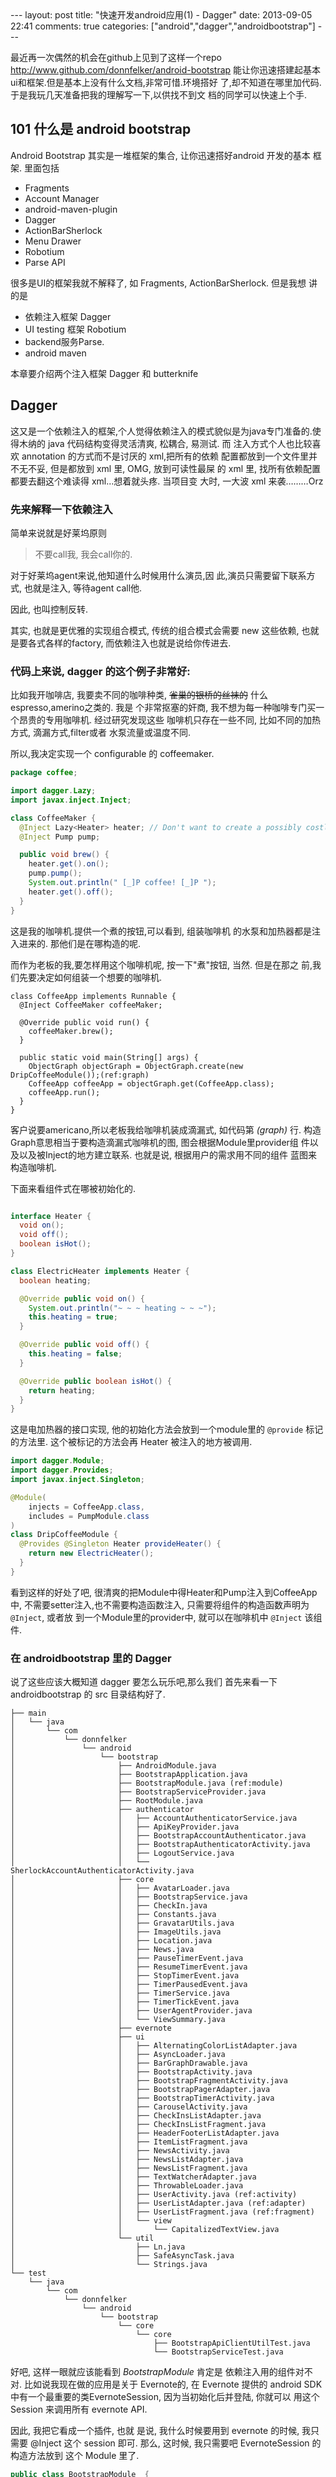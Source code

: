 #+BEGIN_HTML
---
layout: post
title: "快速开发android应用(1) - Dagger"
date: 2013-09-05 22:41
comments: true
categories: ["android","dagger","androidbootstrap"]
---
#+END_HTML
#+OPTIONS: toc:nil

最近再一次偶然的机会在github上见到了这样一个repo
[[http://www.github.com/donnfelker/android-bootstrap]]
能让你迅速搭建起基本ui和框架.但是基本上没有什么文档,非常可惜.环境搭好
了,却不知道在哪里加代码. 于是我玩几天准备把我的理解写一下,以供找不到文
档的同学可以快速上个手.


** 101 什么是 android bootstrap
[[http://www.androidbootstrap.com/images/ab-screenshot.png]]
Android Bootstrap 其实是一堆框架的集合, 让你迅速搭好android 开发的基本
框架. 里面包括
- Fragments
- Account Manager
- android-maven-plugin
- Dagger
- ActionBarSherlock
- Menu Drawer
- Robotium
- Parse API

很多是UI的框架我就不解释了, 如 Fragments, ActionBarSherlock. 但是我想
讲的是
- 依赖注入框架 Dagger
- UI testing 框架 Robotium
- backend服务Parse. 
- android maven
本章要介绍两个注入框架 Dagger 和 butterknife 


** Dagger
这又是一个依赖注入的框架,个人觉得依赖注入的模式貌似是为java专门准备的.使
得木纳的 java 代码结构变得灵活清爽, 松耦合, 易测试.
而
注入方式个人也比较喜欢 annotation 的方式而不是讨厌的 xml,把所有的依赖
配置都放到一个文件里并不无不妥, 但是都放到 xml 里, OMG, 放到可读性最屎
的 xml 里, 找所有依赖配置都要去翻这个难读得 xml...想着就头疼. 当项目变
大时, 一大波 xml 来袭.........Orz


*** 先来解释一下依赖注入
简单来说就是好莱坞原则
#+BEGIN_QUOTE
 不要call我, 我会call你的.
#+END_QUOTE

对于好莱坞agent来说,他知道什么时候用什么演员,因
此,演员只需要留下联系方式, 也就是注入, 等待agent call他.

因此, 也叫控制反转.

其实, 也就是更优雅的实现组合模式, 传统的组合模式会需要 new 这些依赖,
也就是要各式各样的factory, 而依赖注入也就是说给你传进去.

*** 代码上来说, dagger 的这个例子非常好:

比如我开咖啡店, 我要卖不同的咖啡种类, +雀巢的银桥的丝袜的+ 什么
espresso,amerino之类的. 我是
个非常抠塞的奸商, 我不想为每一种咖啡专门买一个昂贵的专用咖啡机. 经过研究发现这些
咖啡机只存在一些不同, 比如不同的加热方式, 滴漏方式,filter或者
水泵流量或温度不同.

所以,我决定实现一个 configurable 的 coffeemaker.

#+BEGIN_SRC java
  package coffee;
  
  import dagger.Lazy;
  import javax.inject.Inject;
  
  class CoffeeMaker {
    @Inject Lazy<Heater> heater; // Don't want to create a possibly costly heater until we need it.
    @Inject Pump pump;
  
    public void brew() {
      heater.get().on();
      pump.pump();
      System.out.println(" [_]P coffee! [_]P ");
      heater.get().off();
    }
  }
#+END_SRC

这是我的咖啡机.提供一个煮的按钮,可以看到, 组装咖啡机
的水泵和加热器都是注入进来的. 那他们是在哪构造的呢.

#+HTML: <!-- more -->
而作为老板的我,要怎样用这个咖啡机呢, 按一下"煮"按钮, 当然. 但是在那之
前,我们先要决定如何组装一个想要的咖啡机.

#+BEGIN_SRC java -n -r
class CoffeeApp implements Runnable {
  @Inject CoffeeMaker coffeeMaker;

  @Override public void run() {
    coffeeMaker.brew();
  }

  public static void main(String[] args) {
    ObjectGraph objectGraph = ObjectGraph.create(new DripCoffeeModule());(ref:graph)
    CoffeeApp coffeeApp = objectGraph.get(CoffeeApp.class);
    coffeeApp.run();
  }
}
#+END_SRC

客户说要americano,所以老板我给咖啡机装成滴漏式, 如代码第 [[(graph)]] 行. 
构造Graph意思相当于要构造滴漏式咖啡机的图, 图会根据Module里provider组
件以及以及被Inject的地方建立联系. 也就是说, 根据用户的需求用不同的组件
蓝图来构造咖啡机.

下面来看组件式在哪被初始化的.

#+BEGIN_SRC java

interface Heater {
  void on();
  void off();
  boolean isHot();
}

class ElectricHeater implements Heater {
  boolean heating;

  @Override public void on() {
    System.out.println("~ ~ ~ heating ~ ~ ~");
    this.heating = true;
  }

  @Override public void off() {
    this.heating = false;
  }

  @Override public boolean isHot() {
    return heating;
  }
}
#+END_SRC

这是电加热器的接口实现, 他的初始化方法会放到一个module里的 =@provide=
标记的方法里. 这个被标记的方法会再 Heater 被注入的地方被调用.

#+BEGIN_SRC java
import dagger.Module;
import dagger.Provides;
import javax.inject.Singleton;

@Module(
    injects = CoffeeApp.class,
    includes = PumpModule.class
)
class DripCoffeeModule {
  @Provides @Singleton Heater provideHeater() {
    return new ElectricHeater();
  }
}
#+END_SRC

看到这样的好处了吧, 很清爽的把Module中得Heater和Pump注入到CoffeeApp中,
不需要setter注入,也不需要构造函数注入, 只需要将组件的构造函数声明为 =@Inject=, 或者放
到一个Module里的provider中, 就可以在咖啡机中 =@Inject= 该组件.


*** 在 androidbootstrap 里的 Dagger 
说了这些应该大概知道 dagger 要怎么玩乐吧,那么我们
首先来看一下 androidbootstrap 的 src 目录结构好了.
#+BEGIN_SRC -n -r
├── main
│   └── java
│       └── com
│           └── donnfelker
│               └── android
│                   └── bootstrap
│                       ├── AndroidModule.java
│                       ├── BootstrapApplication.java
│                       ├── BootstrapModule.java (ref:module)
│                       ├── BootstrapServiceProvider.java
│                       ├── RootModule.java
│                       ├── authenticator
│                       │   ├── AccountAuthenticatorService.java
│                       │   ├── ApiKeyProvider.java
│                       │   ├── BootstrapAccountAuthenticator.java
│                       │   ├── BootstrapAuthenticatorActivity.java
│                       │   ├── LogoutService.java
│                       │   └── SherlockAccountAuthenticatorActivity.java
│                       ├── core
│                       │   ├── AvatarLoader.java
│                       │   ├── BootstrapService.java
│                       │   ├── CheckIn.java
│                       │   ├── Constants.java
│                       │   ├── GravatarUtils.java
│                       │   ├── ImageUtils.java
│                       │   ├── Location.java
│                       │   ├── News.java
│                       │   ├── PauseTimerEvent.java
│                       │   ├── ResumeTimerEvent.java
│                       │   ├── StopTimerEvent.java
│                       │   ├── TimerPausedEvent.java
│                       │   ├── TimerService.java
│                       │   ├── TimerTickEvent.java
│                       │   ├── UserAgentProvider.java
│                       │   └── ViewSummary.java
│                       ├── evernote
│                       ├── ui
│                       │   ├── AlternatingColorListAdapter.java
│                       │   ├── AsyncLoader.java
│                       │   ├── BarGraphDrawable.java
│                       │   ├── BootstrapActivity.java
│                       │   ├── BootstrapFragmentActivity.java
│                       │   ├── BootstrapPagerAdapter.java
│                       │   ├── BootstrapTimerActivity.java
│                       │   ├── CarouselActivity.java
│                       │   ├── CheckInsListAdapter.java
│                       │   ├── CheckInsListFragment.java
│                       │   ├── HeaderFooterListAdapter.java
│                       │   ├── ItemListFragment.java
│                       │   ├── NewsActivity.java
│                       │   ├── NewsListAdapter.java
│                       │   ├── NewsListFragment.java
│                       │   ├── TextWatcherAdapter.java
│                       │   ├── ThrowableLoader.java
│                       │   ├── UserActivity.java (ref:activity)
│                       │   ├── UserListAdapter.java (ref:adapter)
│                       │   ├── UserListFragment.java (ref:fragment)
│                       │   └── view
│                       │       └── CapitalizedTextView.java
│                       └── util
│                           ├── Ln.java
│                           ├── SafeAsyncTask.java
│                           └── Strings.java
└── test
    └── java
        └── com
            └── donnfelker
                └── android
                    └── bootstrap
                        └── core
                            └── core
                                ├── BootstrapApiClientUtilTest.java
                                └── BootstrapServiceTest.java
#+END_SRC

好吧, 这样一眼就应该能看到 [[(module)][BootstrapModule]] 肯定是 依赖注入用的组件对不
对. 
比如说我现在做的应用是关于 Evernote的, 在 Evernote 提供的 android
SDK 中有一个最重要的类EvernoteSession, 因为当初始化后并登陆, 你就可以
用这个 Session 来调用所有 evernote API. 

因此, 我把它看成一个插件, 也就
是说, 我什么时候要用到 evernote 的时候, 我只需要 @Inject 这个 session
即可. 那么, 这时候, 我只需要吧 EvernoteSession 的构造方法放到 这个
Module 里了. 
#+BEGIN_SRC java
public class BootstrapModule  {
...
    @Singleton @Provides EvernoteSession provideEvernoteSession(final Context context) {
        return EvernoteSession.getInstance(context, Constants.Evernote.CONSUMER_KEY, Constants.Evernote.CONSUMER_SECRET, Constants.Evernote.EVERNOTE_SERVICE);
    }
}
#+END_SRC

** Butterknife
再来看 src 目录, 很有意思, 在 =ui= 下有三组 [[(activity)][xxxActivity]] ,[[(adapter)][xxxListAdapter]],
[[(fragment)][xxxFragment]]. 这三个类是这样的
- xxxActivity: 负责单个view的显示.
- xxxListAdapter: 负责List内容的更新.
- xxxListFragment: 这是继承 actionbarsherlock 的 SherlockFragment.负责
组装数据以及处理事件.

点开UserActivity, 会看见开头有这么个 annotation =@InjectView=
#+BEGIN_SRC java
 @InjectView(R.id.iv_avatar) protected ImageView avatar;
#+END_SRC

按最老套的获取 view 会这样写:
#+BEGIN_SRC java
    ImageView avatar;
    ...
    @Override public void onCreate(){
        avatar = (ImageView)findViewById(R.id.title);
        ...
#+END_SRC
是不是觉得以前的写法弱爆了. 当然这是最基本的 view inject, 还有 Click
Listener Injection 等更高阶的用法
可以继续[[http://jakewharton.github.io/butterknife/][参考文档]]

